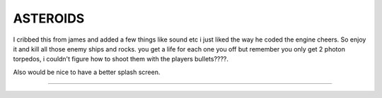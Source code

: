 =========
ASTEROIDS
=========
I cribbed this from james and added a few things like sound etc 
i just liked the way he coded the engine cheers.
So enjoy it and kill all those enemy ships and rocks.
you get a life for each one you off but remember you only get 
2 photon torpedos, i couldn't figure how to shoot them with the players
bullets????.

Also would be nice to have a better splash screen.

========



